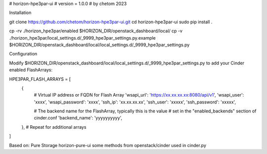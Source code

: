 # horizon-hpe3par-ui
# version = 1.0.0
# by chetom 2023

Installation


git clone https://github.com/chetom/horizon-hpe3par-ui.git
cd horizon-hpe3par-ui
sudo pip install .

cp -rv ./horizon_hpe3par/enabled $HORIZON_DIR/openstack_dashboard/local/
cp -v ./horizon_hpe3par/local_settings.d/_9999_hpe3par_settings.py.example $HORIZON_DIR/openstack_dashboard/local/local_settings.d/_9999_hpe3par_settings.py

Configuration

Modify $HORIZON_DIR/openstack_dashboard/local/local_settings.d/_9999_hpe3par_settings.py to add your Cinder enabled FlashArrays:

HPE3PAR_FLASH_ARRAYS = [
    {
        # Virtual IP address or FQDN for Flash Array
        'wsapi_url': 'https://xx.xx.xx.xx:8080/api/v1',
        'wsapi_user': 'xxxx',
        'wsapi_password': 'xxxx',      
        'ssh_ip': 'xx.xx.xx.xx',
        'ssh_user': 'xxxxx',
        'ssh_password': 'xxxxx',

        # The backend name for the FlashArray, typically this is the value
        # set in the "enabled_backends" section of cinder.conf
        'backend_name': 'yyyyyyyyyy',
    },
    # Repeat for additional arrays
]


Based on:
Pure Storage horizon-pure-ui
some methods from openstack/cinder used in cinder.py 

